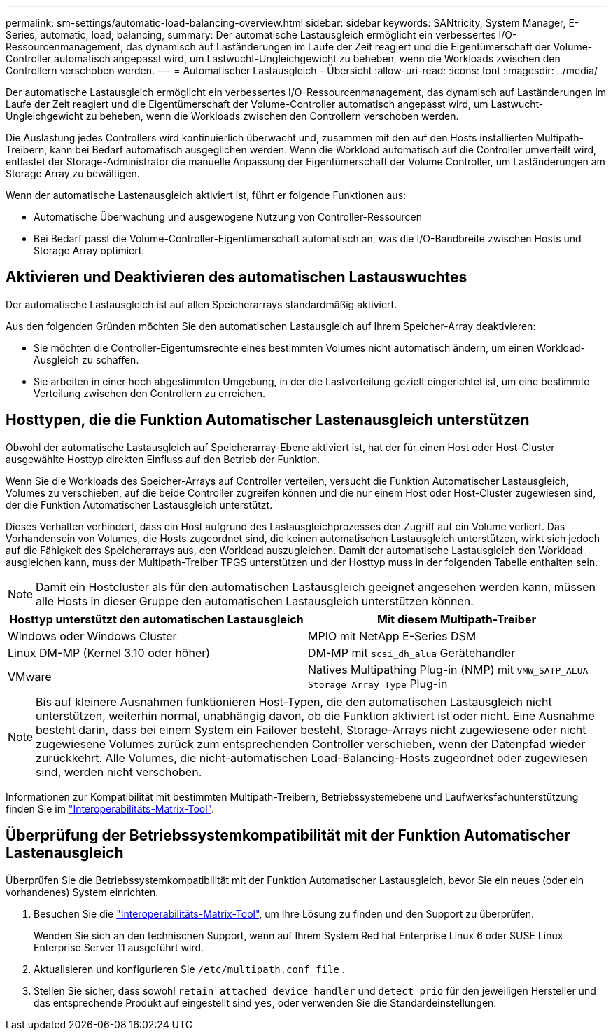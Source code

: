 ---
permalink: sm-settings/automatic-load-balancing-overview.html 
sidebar: sidebar 
keywords: SANtricity, System Manager, E-Series, automatic, load, balancing, 
summary: Der automatische Lastausgleich ermöglicht ein verbessertes I/O-Ressourcenmanagement, das dynamisch auf Laständerungen im Laufe der Zeit reagiert und die Eigentümerschaft der Volume-Controller automatisch angepasst wird, um Lastwucht-Ungleichgewicht zu beheben, wenn die Workloads zwischen den Controllern verschoben werden. 
---
= Automatischer Lastausgleich – Übersicht
:allow-uri-read: 
:icons: font
:imagesdir: ../media/


[role="lead"]
Der automatische Lastausgleich ermöglicht ein verbessertes I/O-Ressourcenmanagement, das dynamisch auf Laständerungen im Laufe der Zeit reagiert und die Eigentümerschaft der Volume-Controller automatisch angepasst wird, um Lastwucht-Ungleichgewicht zu beheben, wenn die Workloads zwischen den Controllern verschoben werden.

Die Auslastung jedes Controllers wird kontinuierlich überwacht und, zusammen mit den auf den Hosts installierten Multipath-Treibern, kann bei Bedarf automatisch ausgeglichen werden. Wenn die Workload automatisch auf die Controller umverteilt wird, entlastet der Storage-Administrator die manuelle Anpassung der Eigentümerschaft der Volume Controller, um Laständerungen am Storage Array zu bewältigen.

Wenn der automatische Lastenausgleich aktiviert ist, führt er folgende Funktionen aus:

* Automatische Überwachung und ausgewogene Nutzung von Controller-Ressourcen
* Bei Bedarf passt die Volume-Controller-Eigentümerschaft automatisch an, was die I/O-Bandbreite zwischen Hosts und Storage Array optimiert.




== Aktivieren und Deaktivieren des automatischen Lastauswuchtes

Der automatische Lastausgleich ist auf allen Speicherarrays standardmäßig aktiviert.

Aus den folgenden Gründen möchten Sie den automatischen Lastausgleich auf Ihrem Speicher-Array deaktivieren:

* Sie möchten die Controller-Eigentumsrechte eines bestimmten Volumes nicht automatisch ändern, um einen Workload-Ausgleich zu schaffen.
* Sie arbeiten in einer hoch abgestimmten Umgebung, in der die Lastverteilung gezielt eingerichtet ist, um eine bestimmte Verteilung zwischen den Controllern zu erreichen.




== Hosttypen, die die Funktion Automatischer Lastenausgleich unterstützen

Obwohl der automatische Lastausgleich auf Speicherarray-Ebene aktiviert ist, hat der für einen Host oder Host-Cluster ausgewählte Hosttyp direkten Einfluss auf den Betrieb der Funktion.

Wenn Sie die Workloads des Speicher-Arrays auf Controller verteilen, versucht die Funktion Automatischer Lastausgleich, Volumes zu verschieben, auf die beide Controller zugreifen können und die nur einem Host oder Host-Cluster zugewiesen sind, der die Funktion Automatischer Lastausgleich unterstützt.

Dieses Verhalten verhindert, dass ein Host aufgrund des Lastausgleichprozesses den Zugriff auf ein Volume verliert. Das Vorhandensein von Volumes, die Hosts zugeordnet sind, die keinen automatischen Lastausgleich unterstützen, wirkt sich jedoch auf die Fähigkeit des Speicherarrays aus, den Workload auszugleichen. Damit der automatische Lastausgleich den Workload ausgleichen kann, muss der Multipath-Treiber TPGS unterstützen und der Hosttyp muss in der folgenden Tabelle enthalten sein.

[NOTE]
====
Damit ein Hostcluster als für den automatischen Lastausgleich geeignet angesehen werden kann, müssen alle Hosts in dieser Gruppe den automatischen Lastausgleich unterstützen können.

====
[cols="1a,1a"]
|===
| Hosttyp unterstützt den automatischen Lastausgleich | Mit diesem Multipath-Treiber 


 a| 
Windows oder Windows Cluster
 a| 
MPIO mit NetApp E-Series DSM



 a| 
Linux DM-MP (Kernel 3.10 oder höher)
 a| 
DM-MP mit `scsi_dh_alua` Gerätehandler



 a| 
VMware
 a| 
Natives Multipathing Plug-in (NMP) mit `VMW_SATP_ALUA Storage Array Type` Plug-in

|===
[NOTE]
====
Bis auf kleinere Ausnahmen funktionieren Host-Typen, die den automatischen Lastausgleich nicht unterstützen, weiterhin normal, unabhängig davon, ob die Funktion aktiviert ist oder nicht. Eine Ausnahme besteht darin, dass bei einem System ein Failover besteht, Storage-Arrays nicht zugewiesene oder nicht zugewiesene Volumes zurück zum entsprechenden Controller verschieben, wenn der Datenpfad wieder zurückkehrt. Alle Volumes, die nicht-automatischen Load-Balancing-Hosts zugeordnet oder zugewiesen sind, werden nicht verschoben.

====
Informationen zur Kompatibilität mit bestimmten Multipath-Treibern, Betriebssystemebene und Laufwerksfachunterstützung finden Sie im https://mysupport.netapp.com/matrix["Interoperabilitäts-Matrix-Tool"^].



== Überprüfung der Betriebssystemkompatibilität mit der Funktion Automatischer Lastenausgleich

Überprüfen Sie die Betriebssystemkompatibilität mit der Funktion Automatischer Lastausgleich, bevor Sie ein neues (oder ein vorhandenes) System einrichten.

. Besuchen Sie die https://mysupport.netapp.com/matrix["Interoperabilitäts-Matrix-Tool"^], um Ihre Lösung zu finden und den Support zu überprüfen.
+
Wenden Sie sich an den technischen Support, wenn auf Ihrem System Red hat Enterprise Linux 6 oder SUSE Linux Enterprise Server 11 ausgeführt wird.

. Aktualisieren und konfigurieren Sie `/etc/multipath.conf file` .
. Stellen Sie sicher, dass sowohl `retain_attached_device_handler` und `detect_prio` für den jeweiligen Hersteller und das entsprechende Produkt auf eingestellt sind `yes`, oder verwenden Sie die Standardeinstellungen.

